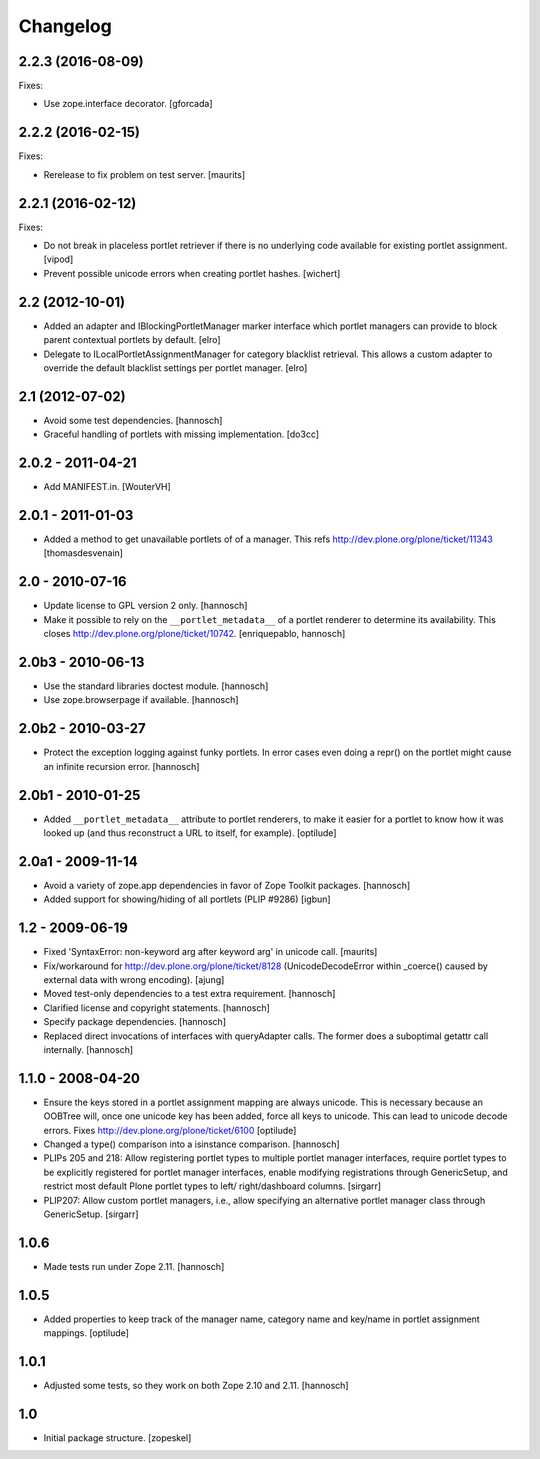 Changelog
=========

2.2.3 (2016-08-09)
------------------

Fixes:

- Use zope.interface decorator.
  [gforcada]


2.2.2 (2016-02-15)
------------------

Fixes:

- Rerelease to fix problem on test server.  [maurits]


2.2.1 (2016-02-12)
------------------

Fixes:

- Do not break in placeless portlet retriever if there is no underlying code
  available for existing portlet assignment.
  [vipod]

- Prevent possible unicode errors when creating portlet hashes.  [wichert]


2.2 (2012-10-01)
----------------

- Added an adapter and IBlockingPortletManager marker interface which portlet
  managers can provide to block parent contextual portlets by default.
  [elro]

- Delegate to ILocalPortletAssignmentManager for category blacklist retrieval.
  This allows a custom adapter to override the default blacklist settings per
  portlet manager.
  [elro]


2.1 (2012-07-02)
----------------

- Avoid some test dependencies.
  [hannosch]

- Graceful handling of portlets with missing implementation.
  [do3cc]

2.0.2 - 2011-04-21
------------------

- Add MANIFEST.in.
  [WouterVH]

2.0.1 - 2011-01-03
------------------

- Added a method to get unavailable portlets of of a manager.
  This refs http://dev.plone.org/plone/ticket/11343
  [thomasdesvenain]

2.0 - 2010-07-16
----------------

- Update license to GPL version 2 only.
  [hannosch]

- Make it possible to rely on the ``__portlet_metadata__`` of a portlet
  renderer to determine its availability. This closes
  http://dev.plone.org/plone/ticket/10742.
  [enriquepablo, hannosch]

2.0b3 - 2010-06-13
------------------

- Use the standard libraries doctest module.
  [hannosch]

- Use zope.browserpage if available.
  [hannosch]

2.0b2 - 2010-03-27
------------------

- Protect the exception logging against funky portlets. In error cases even
  doing a repr() on the portlet might cause an infinite recursion error.
  [hannosch]

2.0b1 - 2010-01-25
------------------

- Added ``__portlet_metadata__`` attribute to portlet renderers, to make it
  easier for a portlet to know how it was looked up (and thus reconstruct a URL
  to itself, for example).
  [optilude]

2.0a1 - 2009-11-14
------------------

- Avoid a variety of zope.app dependencies in favor of Zope Toolkit packages.
  [hannosch]

- Added support for showing/hiding of all portlets (PLIP #9286)
  [igbun]

1.2 - 2009-06-19
----------------

- Fixed 'SyntaxError: non-keyword arg after keyword arg' in unicode call.
  [maurits]

- Fix/workaround for http://dev.plone.org/plone/ticket/8128 (UnicodeDecodeError
  within _coerce() caused by external data with wrong encoding).
  [ajung]

- Moved test-only dependencies to a test extra requirement.
  [hannosch]

- Clarified license and copyright statements.
  [hannosch]

- Specify package dependencies.
  [hannosch]

- Replaced direct invocations of interfaces with queryAdapter calls. The
  former does a suboptimal getattr call internally.
  [hannosch]

1.1.0 - 2008-04-20
------------------

- Ensure the keys stored in a portlet assignment mapping are always
  unicode. This is necessary because an OOBTree will, once one unicode key
  has been added, force all keys to unicode. This can lead to unicode
  decode errors.
  Fixes http://dev.plone.org/plone/ticket/6100
  [optilude]

- Changed a type() comparison into a isinstance comparison.
  [hannosch]

- PLIPs 205 and 218: Allow registering portlet types to multiple portlet
  manager interfaces, require portlet types to be explicitly registered
  for portlet manager interfaces, enable modifying registrations through
  GenericSetup, and restrict most default Plone portlet types to left/
  right/dashboard columns.
  [sirgarr]

- PLIP207: Allow custom portlet managers, i.e., allow specifying an
  alternative portlet manager class through GenericSetup.
  [sirgarr]

1.0.6
-----

- Made tests run under Zope 2.11.
  [hannosch]

1.0.5
-----

- Added properties to keep track of the manager name, category name and
  key/name in portlet assignment mappings.
  [optilude]

1.0.1
-----

- Adjusted some tests, so they work on both Zope 2.10 and 2.11.
  [hannosch]

1.0
---

- Initial package structure.
  [zopeskel]
